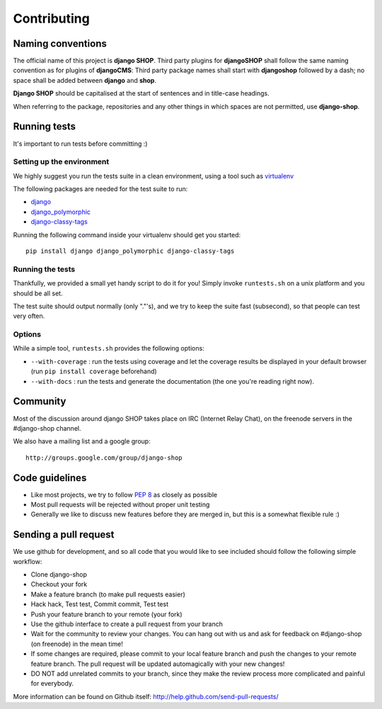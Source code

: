 =============
Contributing
=============

Naming conventions
==================

The official name of this project is **django SHOP**. Third party plugins for **djangoSHOP** shall
follow the same naming convention as for plugins of **djangoCMS**: Third party package names shall
start with **djangoshop** followed by a dash; no space shall be added between **django** and
**shop**.

**Django SHOP** should be capitalised at the start of sentences and in
title-case headings.

When referring to the package, repositories and any other things in which
spaces are not permitted, use **django-shop**.


Running tests
==============

It's important to run tests before committing :)


Setting up the environment
--------------------------

We highly suggest you run the tests suite in a clean environment, using a tool such as
`virtualenv <http://pypi.python.org/pypi/virtualenv>`_

The following packages are needed for the test suite to run:

* `django <https://www.djangoproject.com/>`_
* `django_polymorphic <https://github.com/chrisglass/django_polymorphic>`_
* `django-classy-tags <https://github.com/ojii/django-classy-tags>`_

Running the following command inside your virtualenv should get you started::

    pip install django django_polymorphic django-classy-tags

Running the tests
-----------------

Thankfully, we provided a small yet handy script to do it for you! Simply
invoke ``runtests.sh`` on a unix platform and you should be all set.

The test suite should output normally (only "."'s), and we try to keep the suite fast
(subsecond), so that people can test very often.

Options
--------

While a simple tool, ``runtests.sh`` provides the following options:

* ``--with-coverage`` : run the tests using coverage and let the coverage results
  be displayed in your default browser (run ``pip install coverage`` beforehand)
* ``--with-docs`` : run the tests and generate the documentation (the one you're
  reading right now).

Community
==========

Most of the discussion around django SHOP takes place on IRC (Internet Relay
Chat), on the freenode servers in the #django-shop channel.

We also have a mailing list and a google group::

	http://groups.google.com/group/django-shop

Code guidelines
================

* Like most projects, we try to follow :pep:`8` as closely as possible
* Most pull requests will be rejected without proper unit testing
* Generally we like to discuss new features before they are merged in, but this
  is a somewhat flexible rule :)


Sending a pull request
======================

We use github for development, and so all code that you would like to see
included should follow the following simple workflow:

* Clone django-shop
* Checkout your fork
* Make a feature branch (to make pull requests easier)
* Hack hack, Test test, Commit commit, Test test
* Push your feature branch to your remote (your fork)
* Use the github interface to create a pull request from your branch
* Wait for the community to review your changes. You can hang out with us and
  ask for feedback on #django-shop (on freenode) in the mean time!
* If some changes are required, please commit to your local feature branch and
  push the changes to your remote feature branch. The pull request will be
  updated automagically with your new changes!
* DO NOT add unrelated commits to your branch, since they make the review
  process more complicated and painful for everybody.

More information can be found on Github itself:
http://help.github.com/send-pull-requests/
